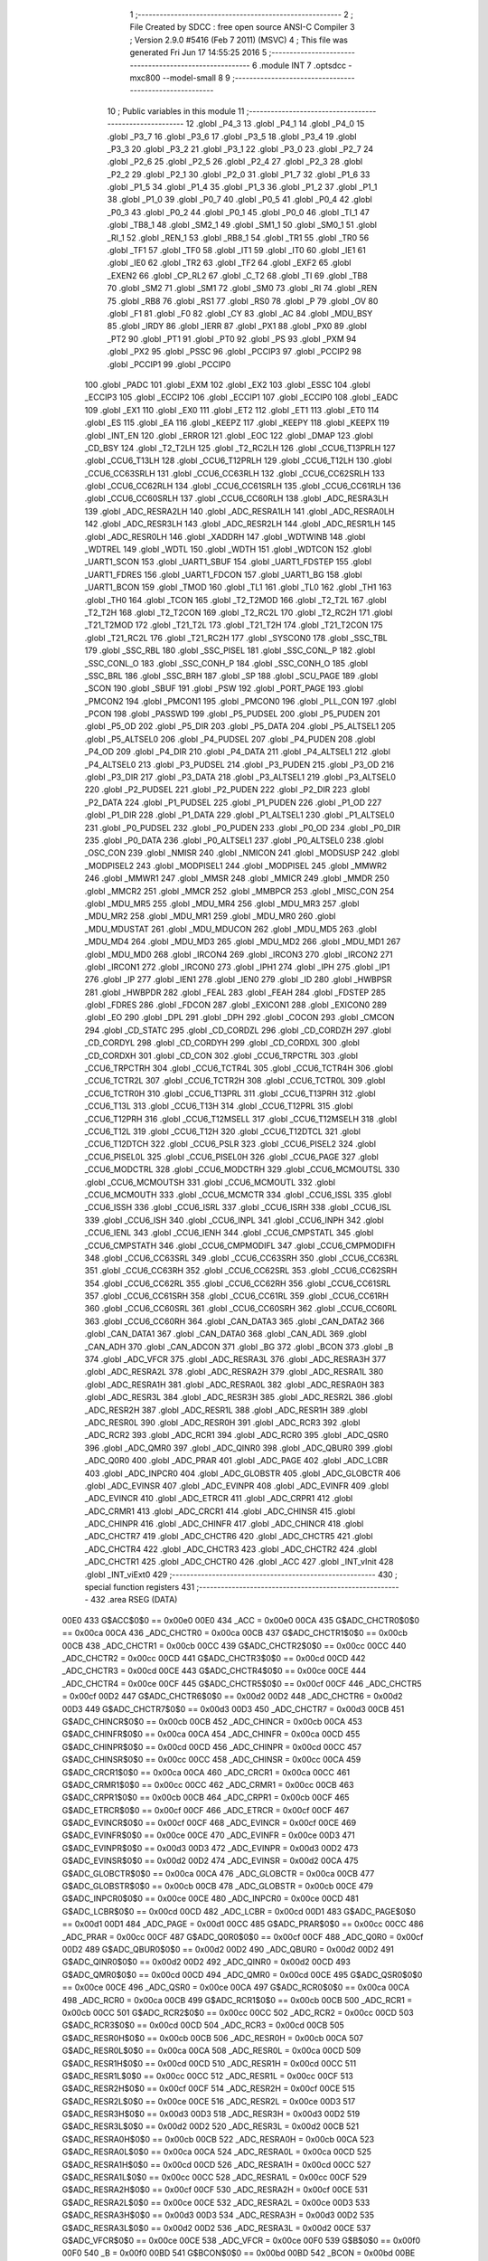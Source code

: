                               1 ;--------------------------------------------------------
                              2 ; File Created by SDCC : free open source ANSI-C Compiler
                              3 ; Version 2.9.0 #5416 (Feb  7 2011) (MSVC)
                              4 ; This file was generated Fri Jun 17 14:55:25 2016
                              5 ;--------------------------------------------------------
                              6 	.module INT
                              7 	.optsdcc -mxc800 --model-small
                              8 	
                              9 ;--------------------------------------------------------
                             10 ; Public variables in this module
                             11 ;--------------------------------------------------------
                             12 	.globl _P4_3
                             13 	.globl _P4_1
                             14 	.globl _P4_0
                             15 	.globl _P3_7
                             16 	.globl _P3_6
                             17 	.globl _P3_5
                             18 	.globl _P3_4
                             19 	.globl _P3_3
                             20 	.globl _P3_2
                             21 	.globl _P3_1
                             22 	.globl _P3_0
                             23 	.globl _P2_7
                             24 	.globl _P2_6
                             25 	.globl _P2_5
                             26 	.globl _P2_4
                             27 	.globl _P2_3
                             28 	.globl _P2_2
                             29 	.globl _P2_1
                             30 	.globl _P2_0
                             31 	.globl _P1_7
                             32 	.globl _P1_6
                             33 	.globl _P1_5
                             34 	.globl _P1_4
                             35 	.globl _P1_3
                             36 	.globl _P1_2
                             37 	.globl _P1_1
                             38 	.globl _P1_0
                             39 	.globl _P0_7
                             40 	.globl _P0_5
                             41 	.globl _P0_4
                             42 	.globl _P0_3
                             43 	.globl _P0_2
                             44 	.globl _P0_1
                             45 	.globl _P0_0
                             46 	.globl _TI_1
                             47 	.globl _TB8_1
                             48 	.globl _SM2_1
                             49 	.globl _SM1_1
                             50 	.globl _SM0_1
                             51 	.globl _RI_1
                             52 	.globl _REN_1
                             53 	.globl _RB8_1
                             54 	.globl _TR1
                             55 	.globl _TR0
                             56 	.globl _TF1
                             57 	.globl _TF0
                             58 	.globl _IT1
                             59 	.globl _IT0
                             60 	.globl _IE1
                             61 	.globl _IE0
                             62 	.globl _TR2
                             63 	.globl _TF2
                             64 	.globl _EXF2
                             65 	.globl _EXEN2
                             66 	.globl _CP_RL2
                             67 	.globl _C_T2
                             68 	.globl _TI
                             69 	.globl _TB8
                             70 	.globl _SM2
                             71 	.globl _SM1
                             72 	.globl _SM0
                             73 	.globl _RI
                             74 	.globl _REN
                             75 	.globl _RB8
                             76 	.globl _RS1
                             77 	.globl _RS0
                             78 	.globl _P
                             79 	.globl _OV
                             80 	.globl _F1
                             81 	.globl _F0
                             82 	.globl _CY
                             83 	.globl _AC
                             84 	.globl _MDU_BSY
                             85 	.globl _IRDY
                             86 	.globl _IERR
                             87 	.globl _PX1
                             88 	.globl _PX0
                             89 	.globl _PT2
                             90 	.globl _PT1
                             91 	.globl _PT0
                             92 	.globl _PS
                             93 	.globl _PXM
                             94 	.globl _PX2
                             95 	.globl _PSSC
                             96 	.globl _PCCIP3
                             97 	.globl _PCCIP2
                             98 	.globl _PCCIP1
                             99 	.globl _PCCIP0
                            100 	.globl _PADC
                            101 	.globl _EXM
                            102 	.globl _EX2
                            103 	.globl _ESSC
                            104 	.globl _ECCIP3
                            105 	.globl _ECCIP2
                            106 	.globl _ECCIP1
                            107 	.globl _ECCIP0
                            108 	.globl _EADC
                            109 	.globl _EX1
                            110 	.globl _EX0
                            111 	.globl _ET2
                            112 	.globl _ET1
                            113 	.globl _ET0
                            114 	.globl _ES
                            115 	.globl _EA
                            116 	.globl _KEEPZ
                            117 	.globl _KEEPY
                            118 	.globl _KEEPX
                            119 	.globl _INT_EN
                            120 	.globl _ERROR
                            121 	.globl _EOC
                            122 	.globl _DMAP
                            123 	.globl _CD_BSY
                            124 	.globl _T2_T2LH
                            125 	.globl _T2_RC2LH
                            126 	.globl _CCU6_T13PRLH
                            127 	.globl _CCU6_T13LH
                            128 	.globl _CCU6_T12PRLH
                            129 	.globl _CCU6_T12LH
                            130 	.globl _CCU6_CC63SRLH
                            131 	.globl _CCU6_CC63RLH
                            132 	.globl _CCU6_CC62SRLH
                            133 	.globl _CCU6_CC62RLH
                            134 	.globl _CCU6_CC61SRLH
                            135 	.globl _CCU6_CC61RLH
                            136 	.globl _CCU6_CC60SRLH
                            137 	.globl _CCU6_CC60RLH
                            138 	.globl _ADC_RESRA3LH
                            139 	.globl _ADC_RESRA2LH
                            140 	.globl _ADC_RESRA1LH
                            141 	.globl _ADC_RESRA0LH
                            142 	.globl _ADC_RESR3LH
                            143 	.globl _ADC_RESR2LH
                            144 	.globl _ADC_RESR1LH
                            145 	.globl _ADC_RESR0LH
                            146 	.globl _XADDRH
                            147 	.globl _WDTWINB
                            148 	.globl _WDTREL
                            149 	.globl _WDTL
                            150 	.globl _WDTH
                            151 	.globl _WDTCON
                            152 	.globl _UART1_SCON
                            153 	.globl _UART1_SBUF
                            154 	.globl _UART1_FDSTEP
                            155 	.globl _UART1_FDRES
                            156 	.globl _UART1_FDCON
                            157 	.globl _UART1_BG
                            158 	.globl _UART1_BCON
                            159 	.globl _TMOD
                            160 	.globl _TL1
                            161 	.globl _TL0
                            162 	.globl _TH1
                            163 	.globl _TH0
                            164 	.globl _TCON
                            165 	.globl _T2_T2MOD
                            166 	.globl _T2_T2L
                            167 	.globl _T2_T2H
                            168 	.globl _T2_T2CON
                            169 	.globl _T2_RC2L
                            170 	.globl _T2_RC2H
                            171 	.globl _T21_T2MOD
                            172 	.globl _T21_T2L
                            173 	.globl _T21_T2H
                            174 	.globl _T21_T2CON
                            175 	.globl _T21_RC2L
                            176 	.globl _T21_RC2H
                            177 	.globl _SYSCON0
                            178 	.globl _SSC_TBL
                            179 	.globl _SSC_RBL
                            180 	.globl _SSC_PISEL
                            181 	.globl _SSC_CONL_P
                            182 	.globl _SSC_CONL_O
                            183 	.globl _SSC_CONH_P
                            184 	.globl _SSC_CONH_O
                            185 	.globl _SSC_BRL
                            186 	.globl _SSC_BRH
                            187 	.globl _SP
                            188 	.globl _SCU_PAGE
                            189 	.globl _SCON
                            190 	.globl _SBUF
                            191 	.globl _PSW
                            192 	.globl _PORT_PAGE
                            193 	.globl _PMCON2
                            194 	.globl _PMCON1
                            195 	.globl _PMCON0
                            196 	.globl _PLL_CON
                            197 	.globl _PCON
                            198 	.globl _PASSWD
                            199 	.globl _P5_PUDSEL
                            200 	.globl _P5_PUDEN
                            201 	.globl _P5_OD
                            202 	.globl _P5_DIR
                            203 	.globl _P5_DATA
                            204 	.globl _P5_ALTSEL1
                            205 	.globl _P5_ALTSEL0
                            206 	.globl _P4_PUDSEL
                            207 	.globl _P4_PUDEN
                            208 	.globl _P4_OD
                            209 	.globl _P4_DIR
                            210 	.globl _P4_DATA
                            211 	.globl _P4_ALTSEL1
                            212 	.globl _P4_ALTSEL0
                            213 	.globl _P3_PUDSEL
                            214 	.globl _P3_PUDEN
                            215 	.globl _P3_OD
                            216 	.globl _P3_DIR
                            217 	.globl _P3_DATA
                            218 	.globl _P3_ALTSEL1
                            219 	.globl _P3_ALTSEL0
                            220 	.globl _P2_PUDSEL
                            221 	.globl _P2_PUDEN
                            222 	.globl _P2_DIR
                            223 	.globl _P2_DATA
                            224 	.globl _P1_PUDSEL
                            225 	.globl _P1_PUDEN
                            226 	.globl _P1_OD
                            227 	.globl _P1_DIR
                            228 	.globl _P1_DATA
                            229 	.globl _P1_ALTSEL1
                            230 	.globl _P1_ALTSEL0
                            231 	.globl _P0_PUDSEL
                            232 	.globl _P0_PUDEN
                            233 	.globl _P0_OD
                            234 	.globl _P0_DIR
                            235 	.globl _P0_DATA
                            236 	.globl _P0_ALTSEL1
                            237 	.globl _P0_ALTSEL0
                            238 	.globl _OSC_CON
                            239 	.globl _NMISR
                            240 	.globl _NMICON
                            241 	.globl _MODSUSP
                            242 	.globl _MODPISEL2
                            243 	.globl _MODPISEL1
                            244 	.globl _MODPISEL
                            245 	.globl _MMWR2
                            246 	.globl _MMWR1
                            247 	.globl _MMSR
                            248 	.globl _MMICR
                            249 	.globl _MMDR
                            250 	.globl _MMCR2
                            251 	.globl _MMCR
                            252 	.globl _MMBPCR
                            253 	.globl _MISC_CON
                            254 	.globl _MDU_MR5
                            255 	.globl _MDU_MR4
                            256 	.globl _MDU_MR3
                            257 	.globl _MDU_MR2
                            258 	.globl _MDU_MR1
                            259 	.globl _MDU_MR0
                            260 	.globl _MDU_MDUSTAT
                            261 	.globl _MDU_MDUCON
                            262 	.globl _MDU_MD5
                            263 	.globl _MDU_MD4
                            264 	.globl _MDU_MD3
                            265 	.globl _MDU_MD2
                            266 	.globl _MDU_MD1
                            267 	.globl _MDU_MD0
                            268 	.globl _IRCON4
                            269 	.globl _IRCON3
                            270 	.globl _IRCON2
                            271 	.globl _IRCON1
                            272 	.globl _IRCON0
                            273 	.globl _IPH1
                            274 	.globl _IPH
                            275 	.globl _IP1
                            276 	.globl _IP
                            277 	.globl _IEN1
                            278 	.globl _IEN0
                            279 	.globl _ID
                            280 	.globl _HWBPSR
                            281 	.globl _HWBPDR
                            282 	.globl _FEAL
                            283 	.globl _FEAH
                            284 	.globl _FDSTEP
                            285 	.globl _FDRES
                            286 	.globl _FDCON
                            287 	.globl _EXICON1
                            288 	.globl _EXICON0
                            289 	.globl _EO
                            290 	.globl _DPL
                            291 	.globl _DPH
                            292 	.globl _COCON
                            293 	.globl _CMCON
                            294 	.globl _CD_STATC
                            295 	.globl _CD_CORDZL
                            296 	.globl _CD_CORDZH
                            297 	.globl _CD_CORDYL
                            298 	.globl _CD_CORDYH
                            299 	.globl _CD_CORDXL
                            300 	.globl _CD_CORDXH
                            301 	.globl _CD_CON
                            302 	.globl _CCU6_TRPCTRL
                            303 	.globl _CCU6_TRPCTRH
                            304 	.globl _CCU6_TCTR4L
                            305 	.globl _CCU6_TCTR4H
                            306 	.globl _CCU6_TCTR2L
                            307 	.globl _CCU6_TCTR2H
                            308 	.globl _CCU6_TCTR0L
                            309 	.globl _CCU6_TCTR0H
                            310 	.globl _CCU6_T13PRL
                            311 	.globl _CCU6_T13PRH
                            312 	.globl _CCU6_T13L
                            313 	.globl _CCU6_T13H
                            314 	.globl _CCU6_T12PRL
                            315 	.globl _CCU6_T12PRH
                            316 	.globl _CCU6_T12MSELL
                            317 	.globl _CCU6_T12MSELH
                            318 	.globl _CCU6_T12L
                            319 	.globl _CCU6_T12H
                            320 	.globl _CCU6_T12DTCL
                            321 	.globl _CCU6_T12DTCH
                            322 	.globl _CCU6_PSLR
                            323 	.globl _CCU6_PISEL2
                            324 	.globl _CCU6_PISEL0L
                            325 	.globl _CCU6_PISEL0H
                            326 	.globl _CCU6_PAGE
                            327 	.globl _CCU6_MODCTRL
                            328 	.globl _CCU6_MODCTRH
                            329 	.globl _CCU6_MCMOUTSL
                            330 	.globl _CCU6_MCMOUTSH
                            331 	.globl _CCU6_MCMOUTL
                            332 	.globl _CCU6_MCMOUTH
                            333 	.globl _CCU6_MCMCTR
                            334 	.globl _CCU6_ISSL
                            335 	.globl _CCU6_ISSH
                            336 	.globl _CCU6_ISRL
                            337 	.globl _CCU6_ISRH
                            338 	.globl _CCU6_ISL
                            339 	.globl _CCU6_ISH
                            340 	.globl _CCU6_INPL
                            341 	.globl _CCU6_INPH
                            342 	.globl _CCU6_IENL
                            343 	.globl _CCU6_IENH
                            344 	.globl _CCU6_CMPSTATL
                            345 	.globl _CCU6_CMPSTATH
                            346 	.globl _CCU6_CMPMODIFL
                            347 	.globl _CCU6_CMPMODIFH
                            348 	.globl _CCU6_CC63SRL
                            349 	.globl _CCU6_CC63SRH
                            350 	.globl _CCU6_CC63RL
                            351 	.globl _CCU6_CC63RH
                            352 	.globl _CCU6_CC62SRL
                            353 	.globl _CCU6_CC62SRH
                            354 	.globl _CCU6_CC62RL
                            355 	.globl _CCU6_CC62RH
                            356 	.globl _CCU6_CC61SRL
                            357 	.globl _CCU6_CC61SRH
                            358 	.globl _CCU6_CC61RL
                            359 	.globl _CCU6_CC61RH
                            360 	.globl _CCU6_CC60SRL
                            361 	.globl _CCU6_CC60SRH
                            362 	.globl _CCU6_CC60RL
                            363 	.globl _CCU6_CC60RH
                            364 	.globl _CAN_DATA3
                            365 	.globl _CAN_DATA2
                            366 	.globl _CAN_DATA1
                            367 	.globl _CAN_DATA0
                            368 	.globl _CAN_ADL
                            369 	.globl _CAN_ADH
                            370 	.globl _CAN_ADCON
                            371 	.globl _BG
                            372 	.globl _BCON
                            373 	.globl _B
                            374 	.globl _ADC_VFCR
                            375 	.globl _ADC_RESRA3L
                            376 	.globl _ADC_RESRA3H
                            377 	.globl _ADC_RESRA2L
                            378 	.globl _ADC_RESRA2H
                            379 	.globl _ADC_RESRA1L
                            380 	.globl _ADC_RESRA1H
                            381 	.globl _ADC_RESRA0L
                            382 	.globl _ADC_RESRA0H
                            383 	.globl _ADC_RESR3L
                            384 	.globl _ADC_RESR3H
                            385 	.globl _ADC_RESR2L
                            386 	.globl _ADC_RESR2H
                            387 	.globl _ADC_RESR1L
                            388 	.globl _ADC_RESR1H
                            389 	.globl _ADC_RESR0L
                            390 	.globl _ADC_RESR0H
                            391 	.globl _ADC_RCR3
                            392 	.globl _ADC_RCR2
                            393 	.globl _ADC_RCR1
                            394 	.globl _ADC_RCR0
                            395 	.globl _ADC_QSR0
                            396 	.globl _ADC_QMR0
                            397 	.globl _ADC_QINR0
                            398 	.globl _ADC_QBUR0
                            399 	.globl _ADC_Q0R0
                            400 	.globl _ADC_PRAR
                            401 	.globl _ADC_PAGE
                            402 	.globl _ADC_LCBR
                            403 	.globl _ADC_INPCR0
                            404 	.globl _ADC_GLOBSTR
                            405 	.globl _ADC_GLOBCTR
                            406 	.globl _ADC_EVINSR
                            407 	.globl _ADC_EVINPR
                            408 	.globl _ADC_EVINFR
                            409 	.globl _ADC_EVINCR
                            410 	.globl _ADC_ETRCR
                            411 	.globl _ADC_CRPR1
                            412 	.globl _ADC_CRMR1
                            413 	.globl _ADC_CRCR1
                            414 	.globl _ADC_CHINSR
                            415 	.globl _ADC_CHINPR
                            416 	.globl _ADC_CHINFR
                            417 	.globl _ADC_CHINCR
                            418 	.globl _ADC_CHCTR7
                            419 	.globl _ADC_CHCTR6
                            420 	.globl _ADC_CHCTR5
                            421 	.globl _ADC_CHCTR4
                            422 	.globl _ADC_CHCTR3
                            423 	.globl _ADC_CHCTR2
                            424 	.globl _ADC_CHCTR1
                            425 	.globl _ADC_CHCTR0
                            426 	.globl _ACC
                            427 	.globl _INT_vInit
                            428 	.globl _INT_viExt0
                            429 ;--------------------------------------------------------
                            430 ; special function registers
                            431 ;--------------------------------------------------------
                            432 	.area RSEG    (DATA)
                    00E0    433 G$ACC$0$0 == 0x00e0
                    00E0    434 _ACC	=	0x00e0
                    00CA    435 G$ADC_CHCTR0$0$0 == 0x00ca
                    00CA    436 _ADC_CHCTR0	=	0x00ca
                    00CB    437 G$ADC_CHCTR1$0$0 == 0x00cb
                    00CB    438 _ADC_CHCTR1	=	0x00cb
                    00CC    439 G$ADC_CHCTR2$0$0 == 0x00cc
                    00CC    440 _ADC_CHCTR2	=	0x00cc
                    00CD    441 G$ADC_CHCTR3$0$0 == 0x00cd
                    00CD    442 _ADC_CHCTR3	=	0x00cd
                    00CE    443 G$ADC_CHCTR4$0$0 == 0x00ce
                    00CE    444 _ADC_CHCTR4	=	0x00ce
                    00CF    445 G$ADC_CHCTR5$0$0 == 0x00cf
                    00CF    446 _ADC_CHCTR5	=	0x00cf
                    00D2    447 G$ADC_CHCTR6$0$0 == 0x00d2
                    00D2    448 _ADC_CHCTR6	=	0x00d2
                    00D3    449 G$ADC_CHCTR7$0$0 == 0x00d3
                    00D3    450 _ADC_CHCTR7	=	0x00d3
                    00CB    451 G$ADC_CHINCR$0$0 == 0x00cb
                    00CB    452 _ADC_CHINCR	=	0x00cb
                    00CA    453 G$ADC_CHINFR$0$0 == 0x00ca
                    00CA    454 _ADC_CHINFR	=	0x00ca
                    00CD    455 G$ADC_CHINPR$0$0 == 0x00cd
                    00CD    456 _ADC_CHINPR	=	0x00cd
                    00CC    457 G$ADC_CHINSR$0$0 == 0x00cc
                    00CC    458 _ADC_CHINSR	=	0x00cc
                    00CA    459 G$ADC_CRCR1$0$0 == 0x00ca
                    00CA    460 _ADC_CRCR1	=	0x00ca
                    00CC    461 G$ADC_CRMR1$0$0 == 0x00cc
                    00CC    462 _ADC_CRMR1	=	0x00cc
                    00CB    463 G$ADC_CRPR1$0$0 == 0x00cb
                    00CB    464 _ADC_CRPR1	=	0x00cb
                    00CF    465 G$ADC_ETRCR$0$0 == 0x00cf
                    00CF    466 _ADC_ETRCR	=	0x00cf
                    00CF    467 G$ADC_EVINCR$0$0 == 0x00cf
                    00CF    468 _ADC_EVINCR	=	0x00cf
                    00CE    469 G$ADC_EVINFR$0$0 == 0x00ce
                    00CE    470 _ADC_EVINFR	=	0x00ce
                    00D3    471 G$ADC_EVINPR$0$0 == 0x00d3
                    00D3    472 _ADC_EVINPR	=	0x00d3
                    00D2    473 G$ADC_EVINSR$0$0 == 0x00d2
                    00D2    474 _ADC_EVINSR	=	0x00d2
                    00CA    475 G$ADC_GLOBCTR$0$0 == 0x00ca
                    00CA    476 _ADC_GLOBCTR	=	0x00ca
                    00CB    477 G$ADC_GLOBSTR$0$0 == 0x00cb
                    00CB    478 _ADC_GLOBSTR	=	0x00cb
                    00CE    479 G$ADC_INPCR0$0$0 == 0x00ce
                    00CE    480 _ADC_INPCR0	=	0x00ce
                    00CD    481 G$ADC_LCBR$0$0 == 0x00cd
                    00CD    482 _ADC_LCBR	=	0x00cd
                    00D1    483 G$ADC_PAGE$0$0 == 0x00d1
                    00D1    484 _ADC_PAGE	=	0x00d1
                    00CC    485 G$ADC_PRAR$0$0 == 0x00cc
                    00CC    486 _ADC_PRAR	=	0x00cc
                    00CF    487 G$ADC_Q0R0$0$0 == 0x00cf
                    00CF    488 _ADC_Q0R0	=	0x00cf
                    00D2    489 G$ADC_QBUR0$0$0 == 0x00d2
                    00D2    490 _ADC_QBUR0	=	0x00d2
                    00D2    491 G$ADC_QINR0$0$0 == 0x00d2
                    00D2    492 _ADC_QINR0	=	0x00d2
                    00CD    493 G$ADC_QMR0$0$0 == 0x00cd
                    00CD    494 _ADC_QMR0	=	0x00cd
                    00CE    495 G$ADC_QSR0$0$0 == 0x00ce
                    00CE    496 _ADC_QSR0	=	0x00ce
                    00CA    497 G$ADC_RCR0$0$0 == 0x00ca
                    00CA    498 _ADC_RCR0	=	0x00ca
                    00CB    499 G$ADC_RCR1$0$0 == 0x00cb
                    00CB    500 _ADC_RCR1	=	0x00cb
                    00CC    501 G$ADC_RCR2$0$0 == 0x00cc
                    00CC    502 _ADC_RCR2	=	0x00cc
                    00CD    503 G$ADC_RCR3$0$0 == 0x00cd
                    00CD    504 _ADC_RCR3	=	0x00cd
                    00CB    505 G$ADC_RESR0H$0$0 == 0x00cb
                    00CB    506 _ADC_RESR0H	=	0x00cb
                    00CA    507 G$ADC_RESR0L$0$0 == 0x00ca
                    00CA    508 _ADC_RESR0L	=	0x00ca
                    00CD    509 G$ADC_RESR1H$0$0 == 0x00cd
                    00CD    510 _ADC_RESR1H	=	0x00cd
                    00CC    511 G$ADC_RESR1L$0$0 == 0x00cc
                    00CC    512 _ADC_RESR1L	=	0x00cc
                    00CF    513 G$ADC_RESR2H$0$0 == 0x00cf
                    00CF    514 _ADC_RESR2H	=	0x00cf
                    00CE    515 G$ADC_RESR2L$0$0 == 0x00ce
                    00CE    516 _ADC_RESR2L	=	0x00ce
                    00D3    517 G$ADC_RESR3H$0$0 == 0x00d3
                    00D3    518 _ADC_RESR3H	=	0x00d3
                    00D2    519 G$ADC_RESR3L$0$0 == 0x00d2
                    00D2    520 _ADC_RESR3L	=	0x00d2
                    00CB    521 G$ADC_RESRA0H$0$0 == 0x00cb
                    00CB    522 _ADC_RESRA0H	=	0x00cb
                    00CA    523 G$ADC_RESRA0L$0$0 == 0x00ca
                    00CA    524 _ADC_RESRA0L	=	0x00ca
                    00CD    525 G$ADC_RESRA1H$0$0 == 0x00cd
                    00CD    526 _ADC_RESRA1H	=	0x00cd
                    00CC    527 G$ADC_RESRA1L$0$0 == 0x00cc
                    00CC    528 _ADC_RESRA1L	=	0x00cc
                    00CF    529 G$ADC_RESRA2H$0$0 == 0x00cf
                    00CF    530 _ADC_RESRA2H	=	0x00cf
                    00CE    531 G$ADC_RESRA2L$0$0 == 0x00ce
                    00CE    532 _ADC_RESRA2L	=	0x00ce
                    00D3    533 G$ADC_RESRA3H$0$0 == 0x00d3
                    00D3    534 _ADC_RESRA3H	=	0x00d3
                    00D2    535 G$ADC_RESRA3L$0$0 == 0x00d2
                    00D2    536 _ADC_RESRA3L	=	0x00d2
                    00CE    537 G$ADC_VFCR$0$0 == 0x00ce
                    00CE    538 _ADC_VFCR	=	0x00ce
                    00F0    539 G$B$0$0 == 0x00f0
                    00F0    540 _B	=	0x00f0
                    00BD    541 G$BCON$0$0 == 0x00bd
                    00BD    542 _BCON	=	0x00bd
                    00BE    543 G$BG$0$0 == 0x00be
                    00BE    544 _BG	=	0x00be
                    00D8    545 G$CAN_ADCON$0$0 == 0x00d8
                    00D8    546 _CAN_ADCON	=	0x00d8
                    00DA    547 G$CAN_ADH$0$0 == 0x00da
                    00DA    548 _CAN_ADH	=	0x00da
                    00D9    549 G$CAN_ADL$0$0 == 0x00d9
                    00D9    550 _CAN_ADL	=	0x00d9
                    00DB    551 G$CAN_DATA0$0$0 == 0x00db
                    00DB    552 _CAN_DATA0	=	0x00db
                    00DC    553 G$CAN_DATA1$0$0 == 0x00dc
                    00DC    554 _CAN_DATA1	=	0x00dc
                    00DD    555 G$CAN_DATA2$0$0 == 0x00dd
                    00DD    556 _CAN_DATA2	=	0x00dd
                    00DE    557 G$CAN_DATA3$0$0 == 0x00de
                    00DE    558 _CAN_DATA3	=	0x00de
                    00FB    559 G$CCU6_CC60RH$0$0 == 0x00fb
                    00FB    560 _CCU6_CC60RH	=	0x00fb
                    00FA    561 G$CCU6_CC60RL$0$0 == 0x00fa
                    00FA    562 _CCU6_CC60RL	=	0x00fa
                    00FB    563 G$CCU6_CC60SRH$0$0 == 0x00fb
                    00FB    564 _CCU6_CC60SRH	=	0x00fb
                    00FA    565 G$CCU6_CC60SRL$0$0 == 0x00fa
                    00FA    566 _CCU6_CC60SRL	=	0x00fa
                    00FD    567 G$CCU6_CC61RH$0$0 == 0x00fd
                    00FD    568 _CCU6_CC61RH	=	0x00fd
                    00FC    569 G$CCU6_CC61RL$0$0 == 0x00fc
                    00FC    570 _CCU6_CC61RL	=	0x00fc
                    00FD    571 G$CCU6_CC61SRH$0$0 == 0x00fd
                    00FD    572 _CCU6_CC61SRH	=	0x00fd
                    00FC    573 G$CCU6_CC61SRL$0$0 == 0x00fc
                    00FC    574 _CCU6_CC61SRL	=	0x00fc
                    00FF    575 G$CCU6_CC62RH$0$0 == 0x00ff
                    00FF    576 _CCU6_CC62RH	=	0x00ff
                    00FE    577 G$CCU6_CC62RL$0$0 == 0x00fe
                    00FE    578 _CCU6_CC62RL	=	0x00fe
                    00FF    579 G$CCU6_CC62SRH$0$0 == 0x00ff
                    00FF    580 _CCU6_CC62SRH	=	0x00ff
                    00FE    581 G$CCU6_CC62SRL$0$0 == 0x00fe
                    00FE    582 _CCU6_CC62SRL	=	0x00fe
                    009B    583 G$CCU6_CC63RH$0$0 == 0x009b
                    009B    584 _CCU6_CC63RH	=	0x009b
                    009A    585 G$CCU6_CC63RL$0$0 == 0x009a
                    009A    586 _CCU6_CC63RL	=	0x009a
                    009B    587 G$CCU6_CC63SRH$0$0 == 0x009b
                    009B    588 _CCU6_CC63SRH	=	0x009b
                    009A    589 G$CCU6_CC63SRL$0$0 == 0x009a
                    009A    590 _CCU6_CC63SRL	=	0x009a
                    00A7    591 G$CCU6_CMPMODIFH$0$0 == 0x00a7
                    00A7    592 _CCU6_CMPMODIFH	=	0x00a7
                    00A6    593 G$CCU6_CMPMODIFL$0$0 == 0x00a6
                    00A6    594 _CCU6_CMPMODIFL	=	0x00a6
                    00FF    595 G$CCU6_CMPSTATH$0$0 == 0x00ff
                    00FF    596 _CCU6_CMPSTATH	=	0x00ff
                    00FE    597 G$CCU6_CMPSTATL$0$0 == 0x00fe
                    00FE    598 _CCU6_CMPSTATL	=	0x00fe
                    009D    599 G$CCU6_IENH$0$0 == 0x009d
                    009D    600 _CCU6_IENH	=	0x009d
                    009C    601 G$CCU6_IENL$0$0 == 0x009c
                    009C    602 _CCU6_IENL	=	0x009c
                    009F    603 G$CCU6_INPH$0$0 == 0x009f
                    009F    604 _CCU6_INPH	=	0x009f
                    009E    605 G$CCU6_INPL$0$0 == 0x009e
                    009E    606 _CCU6_INPL	=	0x009e
                    009D    607 G$CCU6_ISH$0$0 == 0x009d
                    009D    608 _CCU6_ISH	=	0x009d
                    009C    609 G$CCU6_ISL$0$0 == 0x009c
                    009C    610 _CCU6_ISL	=	0x009c
                    00A5    611 G$CCU6_ISRH$0$0 == 0x00a5
                    00A5    612 _CCU6_ISRH	=	0x00a5
                    00A4    613 G$CCU6_ISRL$0$0 == 0x00a4
                    00A4    614 _CCU6_ISRL	=	0x00a4
                    00A5    615 G$CCU6_ISSH$0$0 == 0x00a5
                    00A5    616 _CCU6_ISSH	=	0x00a5
                    00A4    617 G$CCU6_ISSL$0$0 == 0x00a4
                    00A4    618 _CCU6_ISSL	=	0x00a4
                    00A7    619 G$CCU6_MCMCTR$0$0 == 0x00a7
                    00A7    620 _CCU6_MCMCTR	=	0x00a7
                    009B    621 G$CCU6_MCMOUTH$0$0 == 0x009b
                    009B    622 _CCU6_MCMOUTH	=	0x009b
                    009A    623 G$CCU6_MCMOUTL$0$0 == 0x009a
                    009A    624 _CCU6_MCMOUTL	=	0x009a
                    009F    625 G$CCU6_MCMOUTSH$0$0 == 0x009f
                    009F    626 _CCU6_MCMOUTSH	=	0x009f
                    009E    627 G$CCU6_MCMOUTSL$0$0 == 0x009e
                    009E    628 _CCU6_MCMOUTSL	=	0x009e
                    00FD    629 G$CCU6_MODCTRH$0$0 == 0x00fd
                    00FD    630 _CCU6_MODCTRH	=	0x00fd
                    00FC    631 G$CCU6_MODCTRL$0$0 == 0x00fc
                    00FC    632 _CCU6_MODCTRL	=	0x00fc
                    00A3    633 G$CCU6_PAGE$0$0 == 0x00a3
                    00A3    634 _CCU6_PAGE	=	0x00a3
                    009F    635 G$CCU6_PISEL0H$0$0 == 0x009f
                    009F    636 _CCU6_PISEL0H	=	0x009f
                    009E    637 G$CCU6_PISEL0L$0$0 == 0x009e
                    009E    638 _CCU6_PISEL0L	=	0x009e
                    00A4    639 G$CCU6_PISEL2$0$0 == 0x00a4
                    00A4    640 _CCU6_PISEL2	=	0x00a4
                    00A6    641 G$CCU6_PSLR$0$0 == 0x00a6
                    00A6    642 _CCU6_PSLR	=	0x00a6
                    00A5    643 G$CCU6_T12DTCH$0$0 == 0x00a5
                    00A5    644 _CCU6_T12DTCH	=	0x00a5
                    00A4    645 G$CCU6_T12DTCL$0$0 == 0x00a4
                    00A4    646 _CCU6_T12DTCL	=	0x00a4
                    00FB    647 G$CCU6_T12H$0$0 == 0x00fb
                    00FB    648 _CCU6_T12H	=	0x00fb
                    00FA    649 G$CCU6_T12L$0$0 == 0x00fa
                    00FA    650 _CCU6_T12L	=	0x00fa
                    009B    651 G$CCU6_T12MSELH$0$0 == 0x009b
                    009B    652 _CCU6_T12MSELH	=	0x009b
                    009A    653 G$CCU6_T12MSELL$0$0 == 0x009a
                    009A    654 _CCU6_T12MSELL	=	0x009a
                    009D    655 G$CCU6_T12PRH$0$0 == 0x009d
                    009D    656 _CCU6_T12PRH	=	0x009d
                    009C    657 G$CCU6_T12PRL$0$0 == 0x009c
                    009C    658 _CCU6_T12PRL	=	0x009c
                    00FD    659 G$CCU6_T13H$0$0 == 0x00fd
                    00FD    660 _CCU6_T13H	=	0x00fd
                    00FC    661 G$CCU6_T13L$0$0 == 0x00fc
                    00FC    662 _CCU6_T13L	=	0x00fc
                    009F    663 G$CCU6_T13PRH$0$0 == 0x009f
                    009F    664 _CCU6_T13PRH	=	0x009f
                    009E    665 G$CCU6_T13PRL$0$0 == 0x009e
                    009E    666 _CCU6_T13PRL	=	0x009e
                    00A7    667 G$CCU6_TCTR0H$0$0 == 0x00a7
                    00A7    668 _CCU6_TCTR0H	=	0x00a7
                    00A6    669 G$CCU6_TCTR0L$0$0 == 0x00a6
                    00A6    670 _CCU6_TCTR0L	=	0x00a6
                    00FB    671 G$CCU6_TCTR2H$0$0 == 0x00fb
                    00FB    672 _CCU6_TCTR2H	=	0x00fb
                    00FA    673 G$CCU6_TCTR2L$0$0 == 0x00fa
                    00FA    674 _CCU6_TCTR2L	=	0x00fa
                    009D    675 G$CCU6_TCTR4H$0$0 == 0x009d
                    009D    676 _CCU6_TCTR4H	=	0x009d
                    009C    677 G$CCU6_TCTR4L$0$0 == 0x009c
                    009C    678 _CCU6_TCTR4L	=	0x009c
                    00FF    679 G$CCU6_TRPCTRH$0$0 == 0x00ff
                    00FF    680 _CCU6_TRPCTRH	=	0x00ff
                    00FE    681 G$CCU6_TRPCTRL$0$0 == 0x00fe
                    00FE    682 _CCU6_TRPCTRL	=	0x00fe
                    00A1    683 G$CD_CON$0$0 == 0x00a1
                    00A1    684 _CD_CON	=	0x00a1
                    009B    685 G$CD_CORDXH$0$0 == 0x009b
                    009B    686 _CD_CORDXH	=	0x009b
                    009A    687 G$CD_CORDXL$0$0 == 0x009a
                    009A    688 _CD_CORDXL	=	0x009a
                    009D    689 G$CD_CORDYH$0$0 == 0x009d
                    009D    690 _CD_CORDYH	=	0x009d
                    009C    691 G$CD_CORDYL$0$0 == 0x009c
                    009C    692 _CD_CORDYL	=	0x009c
                    009F    693 G$CD_CORDZH$0$0 == 0x009f
                    009F    694 _CD_CORDZH	=	0x009f
                    009E    695 G$CD_CORDZL$0$0 == 0x009e
                    009E    696 _CD_CORDZL	=	0x009e
                    00A0    697 G$CD_STATC$0$0 == 0x00a0
                    00A0    698 _CD_STATC	=	0x00a0
                    00BA    699 G$CMCON$0$0 == 0x00ba
                    00BA    700 _CMCON	=	0x00ba
                    00BE    701 G$COCON$0$0 == 0x00be
                    00BE    702 _COCON	=	0x00be
                    0083    703 G$DPH$0$0 == 0x0083
                    0083    704 _DPH	=	0x0083
                    0082    705 G$DPL$0$0 == 0x0082
                    0082    706 _DPL	=	0x0082
                    00A2    707 G$EO$0$0 == 0x00a2
                    00A2    708 _EO	=	0x00a2
                    00B7    709 G$EXICON0$0$0 == 0x00b7
                    00B7    710 _EXICON0	=	0x00b7
                    00BA    711 G$EXICON1$0$0 == 0x00ba
                    00BA    712 _EXICON1	=	0x00ba
                    00E9    713 G$FDCON$0$0 == 0x00e9
                    00E9    714 _FDCON	=	0x00e9
                    00EB    715 G$FDRES$0$0 == 0x00eb
                    00EB    716 _FDRES	=	0x00eb
                    00EA    717 G$FDSTEP$0$0 == 0x00ea
                    00EA    718 _FDSTEP	=	0x00ea
                    00BD    719 G$FEAH$0$0 == 0x00bd
                    00BD    720 _FEAH	=	0x00bd
                    00BC    721 G$FEAL$0$0 == 0x00bc
                    00BC    722 _FEAL	=	0x00bc
                    00F7    723 G$HWBPDR$0$0 == 0x00f7
                    00F7    724 _HWBPDR	=	0x00f7
                    00F6    725 G$HWBPSR$0$0 == 0x00f6
                    00F6    726 _HWBPSR	=	0x00f6
                    00B3    727 G$ID$0$0 == 0x00b3
                    00B3    728 _ID	=	0x00b3
                    00A8    729 G$IEN0$0$0 == 0x00a8
                    00A8    730 _IEN0	=	0x00a8
                    00E8    731 G$IEN1$0$0 == 0x00e8
                    00E8    732 _IEN1	=	0x00e8
                    00B8    733 G$IP$0$0 == 0x00b8
                    00B8    734 _IP	=	0x00b8
                    00F8    735 G$IP1$0$0 == 0x00f8
                    00F8    736 _IP1	=	0x00f8
                    00B9    737 G$IPH$0$0 == 0x00b9
                    00B9    738 _IPH	=	0x00b9
                    00F9    739 G$IPH1$0$0 == 0x00f9
                    00F9    740 _IPH1	=	0x00f9
                    00B4    741 G$IRCON0$0$0 == 0x00b4
                    00B4    742 _IRCON0	=	0x00b4
                    00B5    743 G$IRCON1$0$0 == 0x00b5
                    00B5    744 _IRCON1	=	0x00b5
                    00B6    745 G$IRCON2$0$0 == 0x00b6
                    00B6    746 _IRCON2	=	0x00b6
                    00B4    747 G$IRCON3$0$0 == 0x00b4
                    00B4    748 _IRCON3	=	0x00b4
                    00B5    749 G$IRCON4$0$0 == 0x00b5
                    00B5    750 _IRCON4	=	0x00b5
                    00B2    751 G$MDU_MD0$0$0 == 0x00b2
                    00B2    752 _MDU_MD0	=	0x00b2
                    00B3    753 G$MDU_MD1$0$0 == 0x00b3
                    00B3    754 _MDU_MD1	=	0x00b3
                    00B4    755 G$MDU_MD2$0$0 == 0x00b4
                    00B4    756 _MDU_MD2	=	0x00b4
                    00B5    757 G$MDU_MD3$0$0 == 0x00b5
                    00B5    758 _MDU_MD3	=	0x00b5
                    00B6    759 G$MDU_MD4$0$0 == 0x00b6
                    00B6    760 _MDU_MD4	=	0x00b6
                    00B7    761 G$MDU_MD5$0$0 == 0x00b7
                    00B7    762 _MDU_MD5	=	0x00b7
                    00B1    763 G$MDU_MDUCON$0$0 == 0x00b1
                    00B1    764 _MDU_MDUCON	=	0x00b1
                    00B0    765 G$MDU_MDUSTAT$0$0 == 0x00b0
                    00B0    766 _MDU_MDUSTAT	=	0x00b0
                    00B2    767 G$MDU_MR0$0$0 == 0x00b2
                    00B2    768 _MDU_MR0	=	0x00b2
                    00B3    769 G$MDU_MR1$0$0 == 0x00b3
                    00B3    770 _MDU_MR1	=	0x00b3
                    00B4    771 G$MDU_MR2$0$0 == 0x00b4
                    00B4    772 _MDU_MR2	=	0x00b4
                    00B5    773 G$MDU_MR3$0$0 == 0x00b5
                    00B5    774 _MDU_MR3	=	0x00b5
                    00B6    775 G$MDU_MR4$0$0 == 0x00b6
                    00B6    776 _MDU_MR4	=	0x00b6
                    00B7    777 G$MDU_MR5$0$0 == 0x00b7
                    00B7    778 _MDU_MR5	=	0x00b7
                    00E9    779 G$MISC_CON$0$0 == 0x00e9
                    00E9    780 _MISC_CON	=	0x00e9
                    00F3    781 G$MMBPCR$0$0 == 0x00f3
                    00F3    782 _MMBPCR	=	0x00f3
                    00F1    783 G$MMCR$0$0 == 0x00f1
                    00F1    784 _MMCR	=	0x00f1
                    00E9    785 G$MMCR2$0$0 == 0x00e9
                    00E9    786 _MMCR2	=	0x00e9
                    00F5    787 G$MMDR$0$0 == 0x00f5
                    00F5    788 _MMDR	=	0x00f5
                    00F4    789 G$MMICR$0$0 == 0x00f4
                    00F4    790 _MMICR	=	0x00f4
                    00F2    791 G$MMSR$0$0 == 0x00f2
                    00F2    792 _MMSR	=	0x00f2
                    00EB    793 G$MMWR1$0$0 == 0x00eb
                    00EB    794 _MMWR1	=	0x00eb
                    00EC    795 G$MMWR2$0$0 == 0x00ec
                    00EC    796 _MMWR2	=	0x00ec
                    00B3    797 G$MODPISEL$0$0 == 0x00b3
                    00B3    798 _MODPISEL	=	0x00b3
                    00B7    799 G$MODPISEL1$0$0 == 0x00b7
                    00B7    800 _MODPISEL1	=	0x00b7
                    00BA    801 G$MODPISEL2$0$0 == 0x00ba
                    00BA    802 _MODPISEL2	=	0x00ba
                    00BD    803 G$MODSUSP$0$0 == 0x00bd
                    00BD    804 _MODSUSP	=	0x00bd
                    00BB    805 G$NMICON$0$0 == 0x00bb
                    00BB    806 _NMICON	=	0x00bb
                    00BC    807 G$NMISR$0$0 == 0x00bc
                    00BC    808 _NMISR	=	0x00bc
                    00B6    809 G$OSC_CON$0$0 == 0x00b6
                    00B6    810 _OSC_CON	=	0x00b6
                    0080    811 G$P0_ALTSEL0$0$0 == 0x0080
                    0080    812 _P0_ALTSEL0	=	0x0080
                    0086    813 G$P0_ALTSEL1$0$0 == 0x0086
                    0086    814 _P0_ALTSEL1	=	0x0086
                    0080    815 G$P0_DATA$0$0 == 0x0080
                    0080    816 _P0_DATA	=	0x0080
                    0086    817 G$P0_DIR$0$0 == 0x0086
                    0086    818 _P0_DIR	=	0x0086
                    0080    819 G$P0_OD$0$0 == 0x0080
                    0080    820 _P0_OD	=	0x0080
                    0086    821 G$P0_PUDEN$0$0 == 0x0086
                    0086    822 _P0_PUDEN	=	0x0086
                    0080    823 G$P0_PUDSEL$0$0 == 0x0080
                    0080    824 _P0_PUDSEL	=	0x0080
                    0090    825 G$P1_ALTSEL0$0$0 == 0x0090
                    0090    826 _P1_ALTSEL0	=	0x0090
                    0091    827 G$P1_ALTSEL1$0$0 == 0x0091
                    0091    828 _P1_ALTSEL1	=	0x0091
                    0090    829 G$P1_DATA$0$0 == 0x0090
                    0090    830 _P1_DATA	=	0x0090
                    0091    831 G$P1_DIR$0$0 == 0x0091
                    0091    832 _P1_DIR	=	0x0091
                    0090    833 G$P1_OD$0$0 == 0x0090
                    0090    834 _P1_OD	=	0x0090
                    0091    835 G$P1_PUDEN$0$0 == 0x0091
                    0091    836 _P1_PUDEN	=	0x0091
                    0090    837 G$P1_PUDSEL$0$0 == 0x0090
                    0090    838 _P1_PUDSEL	=	0x0090
                    00A0    839 G$P2_DATA$0$0 == 0x00a0
                    00A0    840 _P2_DATA	=	0x00a0
                    00A1    841 G$P2_DIR$0$0 == 0x00a1
                    00A1    842 _P2_DIR	=	0x00a1
                    00A1    843 G$P2_PUDEN$0$0 == 0x00a1
                    00A1    844 _P2_PUDEN	=	0x00a1
                    00A0    845 G$P2_PUDSEL$0$0 == 0x00a0
                    00A0    846 _P2_PUDSEL	=	0x00a0
                    00B0    847 G$P3_ALTSEL0$0$0 == 0x00b0
                    00B0    848 _P3_ALTSEL0	=	0x00b0
                    00B1    849 G$P3_ALTSEL1$0$0 == 0x00b1
                    00B1    850 _P3_ALTSEL1	=	0x00b1
                    00B0    851 G$P3_DATA$0$0 == 0x00b0
                    00B0    852 _P3_DATA	=	0x00b0
                    00B1    853 G$P3_DIR$0$0 == 0x00b1
                    00B1    854 _P3_DIR	=	0x00b1
                    00B0    855 G$P3_OD$0$0 == 0x00b0
                    00B0    856 _P3_OD	=	0x00b0
                    00B1    857 G$P3_PUDEN$0$0 == 0x00b1
                    00B1    858 _P3_PUDEN	=	0x00b1
                    00B0    859 G$P3_PUDSEL$0$0 == 0x00b0
                    00B0    860 _P3_PUDSEL	=	0x00b0
                    00C8    861 G$P4_ALTSEL0$0$0 == 0x00c8
                    00C8    862 _P4_ALTSEL0	=	0x00c8
                    00C9    863 G$P4_ALTSEL1$0$0 == 0x00c9
                    00C9    864 _P4_ALTSEL1	=	0x00c9
                    00C8    865 G$P4_DATA$0$0 == 0x00c8
                    00C8    866 _P4_DATA	=	0x00c8
                    00C9    867 G$P4_DIR$0$0 == 0x00c9
                    00C9    868 _P4_DIR	=	0x00c9
                    00C8    869 G$P4_OD$0$0 == 0x00c8
                    00C8    870 _P4_OD	=	0x00c8
                    00C9    871 G$P4_PUDEN$0$0 == 0x00c9
                    00C9    872 _P4_PUDEN	=	0x00c9
                    00C8    873 G$P4_PUDSEL$0$0 == 0x00c8
                    00C8    874 _P4_PUDSEL	=	0x00c8
                    0092    875 G$P5_ALTSEL0$0$0 == 0x0092
                    0092    876 _P5_ALTSEL0	=	0x0092
                    0093    877 G$P5_ALTSEL1$0$0 == 0x0093
                    0093    878 _P5_ALTSEL1	=	0x0093
                    0092    879 G$P5_DATA$0$0 == 0x0092
                    0092    880 _P5_DATA	=	0x0092
                    0093    881 G$P5_DIR$0$0 == 0x0093
                    0093    882 _P5_DIR	=	0x0093
                    0092    883 G$P5_OD$0$0 == 0x0092
                    0092    884 _P5_OD	=	0x0092
                    0093    885 G$P5_PUDEN$0$0 == 0x0093
                    0093    886 _P5_PUDEN	=	0x0093
                    0092    887 G$P5_PUDSEL$0$0 == 0x0092
                    0092    888 _P5_PUDSEL	=	0x0092
                    00BB    889 G$PASSWD$0$0 == 0x00bb
                    00BB    890 _PASSWD	=	0x00bb
                    0087    891 G$PCON$0$0 == 0x0087
                    0087    892 _PCON	=	0x0087
                    00B7    893 G$PLL_CON$0$0 == 0x00b7
                    00B7    894 _PLL_CON	=	0x00b7
                    00B4    895 G$PMCON0$0$0 == 0x00b4
                    00B4    896 _PMCON0	=	0x00b4
                    00B5    897 G$PMCON1$0$0 == 0x00b5
                    00B5    898 _PMCON1	=	0x00b5
                    00BB    899 G$PMCON2$0$0 == 0x00bb
                    00BB    900 _PMCON2	=	0x00bb
                    00B2    901 G$PORT_PAGE$0$0 == 0x00b2
                    00B2    902 _PORT_PAGE	=	0x00b2
                    00D0    903 G$PSW$0$0 == 0x00d0
                    00D0    904 _PSW	=	0x00d0
                    0099    905 G$SBUF$0$0 == 0x0099
                    0099    906 _SBUF	=	0x0099
                    0098    907 G$SCON$0$0 == 0x0098
                    0098    908 _SCON	=	0x0098
                    00BF    909 G$SCU_PAGE$0$0 == 0x00bf
                    00BF    910 _SCU_PAGE	=	0x00bf
                    0081    911 G$SP$0$0 == 0x0081
                    0081    912 _SP	=	0x0081
                    00AF    913 G$SSC_BRH$0$0 == 0x00af
                    00AF    914 _SSC_BRH	=	0x00af
                    00AE    915 G$SSC_BRL$0$0 == 0x00ae
                    00AE    916 _SSC_BRL	=	0x00ae
                    00AB    917 G$SSC_CONH_O$0$0 == 0x00ab
                    00AB    918 _SSC_CONH_O	=	0x00ab
                    00AB    919 G$SSC_CONH_P$0$0 == 0x00ab
                    00AB    920 _SSC_CONH_P	=	0x00ab
                    00AA    921 G$SSC_CONL_O$0$0 == 0x00aa
                    00AA    922 _SSC_CONL_O	=	0x00aa
                    00AA    923 G$SSC_CONL_P$0$0 == 0x00aa
                    00AA    924 _SSC_CONL_P	=	0x00aa
                    00A9    925 G$SSC_PISEL$0$0 == 0x00a9
                    00A9    926 _SSC_PISEL	=	0x00a9
                    00AD    927 G$SSC_RBL$0$0 == 0x00ad
                    00AD    928 _SSC_RBL	=	0x00ad
                    00AC    929 G$SSC_TBL$0$0 == 0x00ac
                    00AC    930 _SSC_TBL	=	0x00ac
                    008F    931 G$SYSCON0$0$0 == 0x008f
                    008F    932 _SYSCON0	=	0x008f
                    00C3    933 G$T21_RC2H$0$0 == 0x00c3
                    00C3    934 _T21_RC2H	=	0x00c3
                    00C2    935 G$T21_RC2L$0$0 == 0x00c2
                    00C2    936 _T21_RC2L	=	0x00c2
                    00C0    937 G$T21_T2CON$0$0 == 0x00c0
                    00C0    938 _T21_T2CON	=	0x00c0
                    00C5    939 G$T21_T2H$0$0 == 0x00c5
                    00C5    940 _T21_T2H	=	0x00c5
                    00C4    941 G$T21_T2L$0$0 == 0x00c4
                    00C4    942 _T21_T2L	=	0x00c4
                    00C1    943 G$T21_T2MOD$0$0 == 0x00c1
                    00C1    944 _T21_T2MOD	=	0x00c1
                    00C3    945 G$T2_RC2H$0$0 == 0x00c3
                    00C3    946 _T2_RC2H	=	0x00c3
                    00C2    947 G$T2_RC2L$0$0 == 0x00c2
                    00C2    948 _T2_RC2L	=	0x00c2
                    00C0    949 G$T2_T2CON$0$0 == 0x00c0
                    00C0    950 _T2_T2CON	=	0x00c0
                    00C5    951 G$T2_T2H$0$0 == 0x00c5
                    00C5    952 _T2_T2H	=	0x00c5
                    00C4    953 G$T2_T2L$0$0 == 0x00c4
                    00C4    954 _T2_T2L	=	0x00c4
                    00C1    955 G$T2_T2MOD$0$0 == 0x00c1
                    00C1    956 _T2_T2MOD	=	0x00c1
                    0088    957 G$TCON$0$0 == 0x0088
                    0088    958 _TCON	=	0x0088
                    008C    959 G$TH0$0$0 == 0x008c
                    008C    960 _TH0	=	0x008c
                    008D    961 G$TH1$0$0 == 0x008d
                    008D    962 _TH1	=	0x008d
                    008A    963 G$TL0$0$0 == 0x008a
                    008A    964 _TL0	=	0x008a
                    008B    965 G$TL1$0$0 == 0x008b
                    008B    966 _TL1	=	0x008b
                    0089    967 G$TMOD$0$0 == 0x0089
                    0089    968 _TMOD	=	0x0089
                    00CA    969 G$UART1_BCON$0$0 == 0x00ca
                    00CA    970 _UART1_BCON	=	0x00ca
                    00CB    971 G$UART1_BG$0$0 == 0x00cb
                    00CB    972 _UART1_BG	=	0x00cb
                    00CC    973 G$UART1_FDCON$0$0 == 0x00cc
                    00CC    974 _UART1_FDCON	=	0x00cc
                    00CE    975 G$UART1_FDRES$0$0 == 0x00ce
                    00CE    976 _UART1_FDRES	=	0x00ce
                    00CD    977 G$UART1_FDSTEP$0$0 == 0x00cd
                    00CD    978 _UART1_FDSTEP	=	0x00cd
                    00C9    979 G$UART1_SBUF$0$0 == 0x00c9
                    00C9    980 _UART1_SBUF	=	0x00c9
                    00C8    981 G$UART1_SCON$0$0 == 0x00c8
                    00C8    982 _UART1_SCON	=	0x00c8
                    00BB    983 G$WDTCON$0$0 == 0x00bb
                    00BB    984 _WDTCON	=	0x00bb
                    00BF    985 G$WDTH$0$0 == 0x00bf
                    00BF    986 _WDTH	=	0x00bf
                    00BE    987 G$WDTL$0$0 == 0x00be
                    00BE    988 _WDTL	=	0x00be
                    00BC    989 G$WDTREL$0$0 == 0x00bc
                    00BC    990 _WDTREL	=	0x00bc
                    00BD    991 G$WDTWINB$0$0 == 0x00bd
                    00BD    992 _WDTWINB	=	0x00bd
                    00B3    993 G$XADDRH$0$0 == 0x00b3
                    00B3    994 _XADDRH	=	0x00b3
                    CBCA    995 G$ADC_RESR0LH$0$0 == 0xcbca
                    CBCA    996 _ADC_RESR0LH	=	0xcbca
                    CDCC    997 G$ADC_RESR1LH$0$0 == 0xcdcc
                    CDCC    998 _ADC_RESR1LH	=	0xcdcc
                    CFCE    999 G$ADC_RESR2LH$0$0 == 0xcfce
                    CFCE   1000 _ADC_RESR2LH	=	0xcfce
                    D3D2   1001 G$ADC_RESR3LH$0$0 == 0xd3d2
                    D3D2   1002 _ADC_RESR3LH	=	0xd3d2
                    CBCA   1003 G$ADC_RESRA0LH$0$0 == 0xcbca
                    CBCA   1004 _ADC_RESRA0LH	=	0xcbca
                    CDCC   1005 G$ADC_RESRA1LH$0$0 == 0xcdcc
                    CDCC   1006 _ADC_RESRA1LH	=	0xcdcc
                    CFCE   1007 G$ADC_RESRA2LH$0$0 == 0xcfce
                    CFCE   1008 _ADC_RESRA2LH	=	0xcfce
                    D3D2   1009 G$ADC_RESRA3LH$0$0 == 0xd3d2
                    D3D2   1010 _ADC_RESRA3LH	=	0xd3d2
                    FBFA   1011 G$CCU6_CC60RLH$0$0 == 0xfbfa
                    FBFA   1012 _CCU6_CC60RLH	=	0xfbfa
                    FBFA   1013 G$CCU6_CC60SRLH$0$0 == 0xfbfa
                    FBFA   1014 _CCU6_CC60SRLH	=	0xfbfa
                    FDFC   1015 G$CCU6_CC61RLH$0$0 == 0xfdfc
                    FDFC   1016 _CCU6_CC61RLH	=	0xfdfc
                    FDFC   1017 G$CCU6_CC61SRLH$0$0 == 0xfdfc
                    FDFC   1018 _CCU6_CC61SRLH	=	0xfdfc
                    FFFE   1019 G$CCU6_CC62RLH$0$0 == 0xfffe
                    FFFE   1020 _CCU6_CC62RLH	=	0xfffe
                    FFFE   1021 G$CCU6_CC62SRLH$0$0 == 0xfffe
                    FFFE   1022 _CCU6_CC62SRLH	=	0xfffe
                    9B9A   1023 G$CCU6_CC63RLH$0$0 == 0x9b9a
                    9B9A   1024 _CCU6_CC63RLH	=	0x9b9a
                    9B9A   1025 G$CCU6_CC63SRLH$0$0 == 0x9b9a
                    9B9A   1026 _CCU6_CC63SRLH	=	0x9b9a
                    FBFA   1027 G$CCU6_T12LH$0$0 == 0xfbfa
                    FBFA   1028 _CCU6_T12LH	=	0xfbfa
                    9D9C   1029 G$CCU6_T12PRLH$0$0 == 0x9d9c
                    9D9C   1030 _CCU6_T12PRLH	=	0x9d9c
                    FDFC   1031 G$CCU6_T13LH$0$0 == 0xfdfc
                    FDFC   1032 _CCU6_T13LH	=	0xfdfc
                    9F9E   1033 G$CCU6_T13PRLH$0$0 == 0x9f9e
                    9F9E   1034 _CCU6_T13PRLH	=	0x9f9e
                    C3C2   1035 G$T2_RC2LH$0$0 == 0xc3c2
                    C3C2   1036 _T2_RC2LH	=	0xc3c2
                    C5C4   1037 G$T2_T2LH$0$0 == 0xc5c4
                    C5C4   1038 _T2_T2LH	=	0xc5c4
                           1039 ;--------------------------------------------------------
                           1040 ; special function bits
                           1041 ;--------------------------------------------------------
                           1042 	.area RSEG    (DATA)
                    00A0   1043 G$CD_BSY$0$0 == 0x00a0
                    00A0   1044 _CD_BSY	=	0x00a0
                    00A4   1045 G$DMAP$0$0 == 0x00a4
                    00A4   1046 _DMAP	=	0x00a4
                    00A2   1047 G$EOC$0$0 == 0x00a2
                    00A2   1048 _EOC	=	0x00a2
                    00A1   1049 G$ERROR$0$0 == 0x00a1
                    00A1   1050 _ERROR	=	0x00a1
                    00A3   1051 G$INT_EN$0$0 == 0x00a3
                    00A3   1052 _INT_EN	=	0x00a3
                    00A5   1053 G$KEEPX$0$0 == 0x00a5
                    00A5   1054 _KEEPX	=	0x00a5
                    00A6   1055 G$KEEPY$0$0 == 0x00a6
                    00A6   1056 _KEEPY	=	0x00a6
                    00A7   1057 G$KEEPZ$0$0 == 0x00a7
                    00A7   1058 _KEEPZ	=	0x00a7
                    00AF   1059 G$EA$0$0 == 0x00af
                    00AF   1060 _EA	=	0x00af
                    00AC   1061 G$ES$0$0 == 0x00ac
                    00AC   1062 _ES	=	0x00ac
                    00A9   1063 G$ET0$0$0 == 0x00a9
                    00A9   1064 _ET0	=	0x00a9
                    00AB   1065 G$ET1$0$0 == 0x00ab
                    00AB   1066 _ET1	=	0x00ab
                    00AD   1067 G$ET2$0$0 == 0x00ad
                    00AD   1068 _ET2	=	0x00ad
                    00A8   1069 G$EX0$0$0 == 0x00a8
                    00A8   1070 _EX0	=	0x00a8
                    00AA   1071 G$EX1$0$0 == 0x00aa
                    00AA   1072 _EX1	=	0x00aa
                    00E8   1073 G$EADC$0$0 == 0x00e8
                    00E8   1074 _EADC	=	0x00e8
                    00EC   1075 G$ECCIP0$0$0 == 0x00ec
                    00EC   1076 _ECCIP0	=	0x00ec
                    00ED   1077 G$ECCIP1$0$0 == 0x00ed
                    00ED   1078 _ECCIP1	=	0x00ed
                    00EE   1079 G$ECCIP2$0$0 == 0x00ee
                    00EE   1080 _ECCIP2	=	0x00ee
                    00EF   1081 G$ECCIP3$0$0 == 0x00ef
                    00EF   1082 _ECCIP3	=	0x00ef
                    00E9   1083 G$ESSC$0$0 == 0x00e9
                    00E9   1084 _ESSC	=	0x00e9
                    00EA   1085 G$EX2$0$0 == 0x00ea
                    00EA   1086 _EX2	=	0x00ea
                    00EB   1087 G$EXM$0$0 == 0x00eb
                    00EB   1088 _EXM	=	0x00eb
                    00F8   1089 G$PADC$0$0 == 0x00f8
                    00F8   1090 _PADC	=	0x00f8
                    00FC   1091 G$PCCIP0$0$0 == 0x00fc
                    00FC   1092 _PCCIP0	=	0x00fc
                    00FD   1093 G$PCCIP1$0$0 == 0x00fd
                    00FD   1094 _PCCIP1	=	0x00fd
                    00FE   1095 G$PCCIP2$0$0 == 0x00fe
                    00FE   1096 _PCCIP2	=	0x00fe
                    00FF   1097 G$PCCIP3$0$0 == 0x00ff
                    00FF   1098 _PCCIP3	=	0x00ff
                    00F9   1099 G$PSSC$0$0 == 0x00f9
                    00F9   1100 _PSSC	=	0x00f9
                    00FA   1101 G$PX2$0$0 == 0x00fa
                    00FA   1102 _PX2	=	0x00fa
                    00FB   1103 G$PXM$0$0 == 0x00fb
                    00FB   1104 _PXM	=	0x00fb
                    00BC   1105 G$PS$0$0 == 0x00bc
                    00BC   1106 _PS	=	0x00bc
                    00B9   1107 G$PT0$0$0 == 0x00b9
                    00B9   1108 _PT0	=	0x00b9
                    00BB   1109 G$PT1$0$0 == 0x00bb
                    00BB   1110 _PT1	=	0x00bb
                    00BD   1111 G$PT2$0$0 == 0x00bd
                    00BD   1112 _PT2	=	0x00bd
                    00B8   1113 G$PX0$0$0 == 0x00b8
                    00B8   1114 _PX0	=	0x00b8
                    00BA   1115 G$PX1$0$0 == 0x00ba
                    00BA   1116 _PX1	=	0x00ba
                    00B1   1117 G$IERR$0$0 == 0x00b1
                    00B1   1118 _IERR	=	0x00b1
                    00B0   1119 G$IRDY$0$0 == 0x00b0
                    00B0   1120 _IRDY	=	0x00b0
                    00B2   1121 G$MDU_BSY$0$0 == 0x00b2
                    00B2   1122 _MDU_BSY	=	0x00b2
                    00D6   1123 G$AC$0$0 == 0x00d6
                    00D6   1124 _AC	=	0x00d6
                    00D7   1125 G$CY$0$0 == 0x00d7
                    00D7   1126 _CY	=	0x00d7
                    00D5   1127 G$F0$0$0 == 0x00d5
                    00D5   1128 _F0	=	0x00d5
                    00D1   1129 G$F1$0$0 == 0x00d1
                    00D1   1130 _F1	=	0x00d1
                    00D2   1131 G$OV$0$0 == 0x00d2
                    00D2   1132 _OV	=	0x00d2
                    00D0   1133 G$P$0$0 == 0x00d0
                    00D0   1134 _P	=	0x00d0
                    00D3   1135 G$RS0$0$0 == 0x00d3
                    00D3   1136 _RS0	=	0x00d3
                    00D4   1137 G$RS1$0$0 == 0x00d4
                    00D4   1138 _RS1	=	0x00d4
                    009A   1139 G$RB8$0$0 == 0x009a
                    009A   1140 _RB8	=	0x009a
                    009C   1141 G$REN$0$0 == 0x009c
                    009C   1142 _REN	=	0x009c
                    0098   1143 G$RI$0$0 == 0x0098
                    0098   1144 _RI	=	0x0098
                    009F   1145 G$SM0$0$0 == 0x009f
                    009F   1146 _SM0	=	0x009f
                    009E   1147 G$SM1$0$0 == 0x009e
                    009E   1148 _SM1	=	0x009e
                    009D   1149 G$SM2$0$0 == 0x009d
                    009D   1150 _SM2	=	0x009d
                    009B   1151 G$TB8$0$0 == 0x009b
                    009B   1152 _TB8	=	0x009b
                    0099   1153 G$TI$0$0 == 0x0099
                    0099   1154 _TI	=	0x0099
                    00C1   1155 G$C_T2$0$0 == 0x00c1
                    00C1   1156 _C_T2	=	0x00c1
                    00C0   1157 G$CP_RL2$0$0 == 0x00c0
                    00C0   1158 _CP_RL2	=	0x00c0
                    00C3   1159 G$EXEN2$0$0 == 0x00c3
                    00C3   1160 _EXEN2	=	0x00c3
                    00C6   1161 G$EXF2$0$0 == 0x00c6
                    00C6   1162 _EXF2	=	0x00c6
                    00C7   1163 G$TF2$0$0 == 0x00c7
                    00C7   1164 _TF2	=	0x00c7
                    00C2   1165 G$TR2$0$0 == 0x00c2
                    00C2   1166 _TR2	=	0x00c2
                    0089   1167 G$IE0$0$0 == 0x0089
                    0089   1168 _IE0	=	0x0089
                    008B   1169 G$IE1$0$0 == 0x008b
                    008B   1170 _IE1	=	0x008b
                    0088   1171 G$IT0$0$0 == 0x0088
                    0088   1172 _IT0	=	0x0088
                    008A   1173 G$IT1$0$0 == 0x008a
                    008A   1174 _IT1	=	0x008a
                    008D   1175 G$TF0$0$0 == 0x008d
                    008D   1176 _TF0	=	0x008d
                    008F   1177 G$TF1$0$0 == 0x008f
                    008F   1178 _TF1	=	0x008f
                    008C   1179 G$TR0$0$0 == 0x008c
                    008C   1180 _TR0	=	0x008c
                    008E   1181 G$TR1$0$0 == 0x008e
                    008E   1182 _TR1	=	0x008e
                    00CA   1183 G$RB8_1$0$0 == 0x00ca
                    00CA   1184 _RB8_1	=	0x00ca
                    00CC   1185 G$REN_1$0$0 == 0x00cc
                    00CC   1186 _REN_1	=	0x00cc
                    00C8   1187 G$RI_1$0$0 == 0x00c8
                    00C8   1188 _RI_1	=	0x00c8
                    00CF   1189 G$SM0_1$0$0 == 0x00cf
                    00CF   1190 _SM0_1	=	0x00cf
                    00CE   1191 G$SM1_1$0$0 == 0x00ce
                    00CE   1192 _SM1_1	=	0x00ce
                    00CD   1193 G$SM2_1$0$0 == 0x00cd
                    00CD   1194 _SM2_1	=	0x00cd
                    00CB   1195 G$TB8_1$0$0 == 0x00cb
                    00CB   1196 _TB8_1	=	0x00cb
                    00C9   1197 G$TI_1$0$0 == 0x00c9
                    00C9   1198 _TI_1	=	0x00c9
                    0080   1199 G$P0_0$0$0 == 0x0080
                    0080   1200 _P0_0	=	0x0080
                    0081   1201 G$P0_1$0$0 == 0x0081
                    0081   1202 _P0_1	=	0x0081
                    0082   1203 G$P0_2$0$0 == 0x0082
                    0082   1204 _P0_2	=	0x0082
                    0083   1205 G$P0_3$0$0 == 0x0083
                    0083   1206 _P0_3	=	0x0083
                    0084   1207 G$P0_4$0$0 == 0x0084
                    0084   1208 _P0_4	=	0x0084
                    0085   1209 G$P0_5$0$0 == 0x0085
                    0085   1210 _P0_5	=	0x0085
                    0087   1211 G$P0_7$0$0 == 0x0087
                    0087   1212 _P0_7	=	0x0087
                    0090   1213 G$P1_0$0$0 == 0x0090
                    0090   1214 _P1_0	=	0x0090
                    0091   1215 G$P1_1$0$0 == 0x0091
                    0091   1216 _P1_1	=	0x0091
                    0092   1217 G$P1_2$0$0 == 0x0092
                    0092   1218 _P1_2	=	0x0092
                    0093   1219 G$P1_3$0$0 == 0x0093
                    0093   1220 _P1_3	=	0x0093
                    0094   1221 G$P1_4$0$0 == 0x0094
                    0094   1222 _P1_4	=	0x0094
                    0095   1223 G$P1_5$0$0 == 0x0095
                    0095   1224 _P1_5	=	0x0095
                    0096   1225 G$P1_6$0$0 == 0x0096
                    0096   1226 _P1_6	=	0x0096
                    0097   1227 G$P1_7$0$0 == 0x0097
                    0097   1228 _P1_7	=	0x0097
                    00A0   1229 G$P2_0$0$0 == 0x00a0
                    00A0   1230 _P2_0	=	0x00a0
                    00A1   1231 G$P2_1$0$0 == 0x00a1
                    00A1   1232 _P2_1	=	0x00a1
                    00A2   1233 G$P2_2$0$0 == 0x00a2
                    00A2   1234 _P2_2	=	0x00a2
                    00A3   1235 G$P2_3$0$0 == 0x00a3
                    00A3   1236 _P2_3	=	0x00a3
                    00A4   1237 G$P2_4$0$0 == 0x00a4
                    00A4   1238 _P2_4	=	0x00a4
                    00A5   1239 G$P2_5$0$0 == 0x00a5
                    00A5   1240 _P2_5	=	0x00a5
                    00A6   1241 G$P2_6$0$0 == 0x00a6
                    00A6   1242 _P2_6	=	0x00a6
                    00A7   1243 G$P2_7$0$0 == 0x00a7
                    00A7   1244 _P2_7	=	0x00a7
                    00B0   1245 G$P3_0$0$0 == 0x00b0
                    00B0   1246 _P3_0	=	0x00b0
                    00B1   1247 G$P3_1$0$0 == 0x00b1
                    00B1   1248 _P3_1	=	0x00b1
                    00B2   1249 G$P3_2$0$0 == 0x00b2
                    00B2   1250 _P3_2	=	0x00b2
                    00B3   1251 G$P3_3$0$0 == 0x00b3
                    00B3   1252 _P3_3	=	0x00b3
                    00B4   1253 G$P3_4$0$0 == 0x00b4
                    00B4   1254 _P3_4	=	0x00b4
                    00B5   1255 G$P3_5$0$0 == 0x00b5
                    00B5   1256 _P3_5	=	0x00b5
                    00B6   1257 G$P3_6$0$0 == 0x00b6
                    00B6   1258 _P3_6	=	0x00b6
                    00B7   1259 G$P3_7$0$0 == 0x00b7
                    00B7   1260 _P3_7	=	0x00b7
                    00C8   1261 G$P4_0$0$0 == 0x00c8
                    00C8   1262 _P4_0	=	0x00c8
                    00C9   1263 G$P4_1$0$0 == 0x00c9
                    00C9   1264 _P4_1	=	0x00c9
                    00CB   1265 G$P4_3$0$0 == 0x00cb
                    00CB   1266 _P4_3	=	0x00cb
                           1267 ;--------------------------------------------------------
                           1268 ; overlayable register banks
                           1269 ;--------------------------------------------------------
                           1270 	.area REG_BANK_0	(REL,OVR,DATA)
   0000                    1271 	.ds 8
                           1272 ;--------------------------------------------------------
                           1273 ; overlayable bit register bank
                           1274 ;--------------------------------------------------------
                           1275 	.area BIT_BANK	(REL,OVR,DATA)
   0022                    1276 bits:
   0022                    1277 	.ds 1
                    8000   1278 	b0 = bits[0]
                    8100   1279 	b1 = bits[1]
                    8200   1280 	b2 = bits[2]
                    8300   1281 	b3 = bits[3]
                    8400   1282 	b4 = bits[4]
                    8500   1283 	b5 = bits[5]
                    8600   1284 	b6 = bits[6]
                    8700   1285 	b7 = bits[7]
                           1286 ;--------------------------------------------------------
                           1287 ; internal ram data
                           1288 ;--------------------------------------------------------
                           1289 	.area DSEG    (DATA)
                           1290 ;--------------------------------------------------------
                           1291 ; overlayable items in internal ram 
                           1292 ;--------------------------------------------------------
                           1293 	.area OSEG    (OVR,DATA)
                           1294 ;--------------------------------------------------------
                           1295 ; indirectly addressable internal ram data
                           1296 ;--------------------------------------------------------
                           1297 	.area ISEG    (DATA)
                           1298 ;--------------------------------------------------------
                           1299 ; absolute internal ram data
                           1300 ;--------------------------------------------------------
                           1301 	.area IABS    (ABS,DATA)
                           1302 	.area IABS    (ABS,DATA)
                           1303 ;--------------------------------------------------------
                           1304 ; bit data
                           1305 ;--------------------------------------------------------
                           1306 	.area BSEG    (BIT)
                           1307 ;--------------------------------------------------------
                           1308 ; paged external ram data
                           1309 ;--------------------------------------------------------
                           1310 	.area PSEG    (PAG,XDATA)
                           1311 ;--------------------------------------------------------
                           1312 ; external ram data
                           1313 ;--------------------------------------------------------
                           1314 	.area XSEG    (XDATA)
                           1315 ;--------------------------------------------------------
                           1316 ; absolute external ram data
                           1317 ;--------------------------------------------------------
                           1318 	.area XABS    (ABS,XDATA)
                           1319 ;--------------------------------------------------------
                           1320 ; external initialized ram data
                           1321 ;--------------------------------------------------------
                           1322 	.area XISEG   (XDATA)
                           1323 	.area HOME    (CODE)
                           1324 	.area GSINIT0 (CODE)
                           1325 	.area GSINIT1 (CODE)
                           1326 	.area GSINIT2 (CODE)
                           1327 	.area GSINIT3 (CODE)
                           1328 	.area GSINIT4 (CODE)
                           1329 	.area GSINIT5 (CODE)
                           1330 	.area GSINIT  (CODE)
                           1331 	.area GSFINAL (CODE)
                           1332 	.area CSEG    (CODE)
                           1333 ;--------------------------------------------------------
                           1334 ; global & static initialisations
                           1335 ;--------------------------------------------------------
                           1336 	.area HOME    (CODE)
                           1337 	.area GSINIT  (CODE)
                           1338 	.area GSFINAL (CODE)
                           1339 	.area GSINIT  (CODE)
                           1340 ;--------------------------------------------------------
                           1341 ; Home
                           1342 ;--------------------------------------------------------
                           1343 	.area HOME    (CODE)
                           1344 	.area HOME    (CODE)
                           1345 ;--------------------------------------------------------
                           1346 ; code
                           1347 ;--------------------------------------------------------
                           1348 	.area CSEG    (CODE)
                           1349 ;------------------------------------------------------------
                           1350 ;Allocation info for local variables in function 'INT_vInit'
                           1351 ;------------------------------------------------------------
                           1352 ;------------------------------------------------------------
                    0000   1353 	G$INT_vInit$0$0 ==.
                    0000   1354 	C$INT.C$131$0$0 ==.
                           1355 ;	../INT.C:131: void INT_vInit(void)
                           1356 ;	-----------------------------------------
                           1357 ;	 function INT_vInit
                           1358 ;	-----------------------------------------
   1348                    1359 _INT_vInit:
                    0002   1360 	ar2 = 0x02
                    0003   1361 	ar3 = 0x03
                    0004   1362 	ar4 = 0x04
                    0005   1363 	ar5 = 0x05
                    0006   1364 	ar6 = 0x06
                    0007   1365 	ar7 = 0x07
                    0000   1366 	ar0 = 0x00
                    0001   1367 	ar1 = 0x01
                    0000   1368 	C$INT.C$151$1$1 ==.
                           1369 ;	../INT.C:151: NMICON        =  0x00;         //  NMI Control Register 
   1348 75 BB 00           1370 	mov	_NMICON,#0x00
                    0003   1371 	C$INT.C$157$1$1 ==.
                           1372 ;	../INT.C:157: IT0 = 0;
   134B C2 88              1373 	clr	_IT0
                    0005   1374 	C$INT.C$168$1$1 ==.
                           1375 ;	../INT.C:168: IEN0          =  0x31;         //  interrupt enable  register 0
   134D 75 A8 31           1376 	mov	_IEN0,#0x31
                    0008   1377 	C$INT.C$169$1$1 ==.
                           1378 ;	../INT.C:169: IEN1          =  0x10;         //  interrupt enable register 1
   1350 75 E8 10           1379 	mov	_IEN1,#0x10
                    000B   1380 	C$INT.C$170$1$1 ==.
                           1381 ;	../INT.C:170: EXICON0       =  0x00;         // external interrupt trigger select 
   1353 75 B7 00           1382 	mov	_EXICON0,#0x00
                    000E   1383 	C$INT.C$172$1$1 ==.
                           1384 ;	../INT.C:172: EXICON1       =  0x00;         // external interrupt trigger select 
   1356 75 BA 00           1385 	mov	_EXICON1,#0x00
                    0011   1386 	C$INT.C$174$1$1 ==.
                           1387 ;	../INT.C:174: MODPISEL      =  0x00;         // peripheral input select register 
   1359 75 B3 00           1388 	mov	_MODPISEL,#0x00
                    0014   1389 	C$INT.C$179$1$1 ==.
                    0014   1390 	XG$INT_vInit$0$0 ==.
   135C 22                 1391 	ret
                           1392 ;------------------------------------------------------------
                           1393 ;Allocation info for local variables in function 'INT_viExt0'
                           1394 ;------------------------------------------------------------
                           1395 ;------------------------------------------------------------
                    0015   1396 	G$INT_viExt0$0$0 ==.
                    0015   1397 	C$INT.C$216$1$1 ==.
                           1398 ;	../INT.C:216: void INT_viExt0(void) interrupt EXT0INT
                           1399 ;	-----------------------------------------
                           1400 ;	 function INT_viExt0
                           1401 ;	-----------------------------------------
   135D                    1402 _INT_viExt0:
   135D C0 22              1403 	push	bits
   135F C0 E0              1404 	push	acc
   1361 C0 F0              1405 	push	b
   1363 C0 82              1406 	push	dpl
   1365 C0 83              1407 	push	dph
   1367 C0 02              1408 	push	(0+2)
   1369 C0 03              1409 	push	(0+3)
   136B C0 04              1410 	push	(0+4)
   136D C0 05              1411 	push	(0+5)
   136F C0 06              1412 	push	(0+6)
   1371 C0 07              1413 	push	(0+7)
   1373 C0 00              1414 	push	(0+0)
   1375 C0 01              1415 	push	(0+1)
   1377 C0 D0              1416 	push	psw
   1379 75 D0 00           1417 	mov	psw,#0x00
                    0034   1418 	C$INT.C$224$2$2 ==.
                           1419 ;	../INT.C:224: pushsyscon();                  // push the current RMAP
   137C C0 8F              1420 	 push 0x8F 
                    0036   1421 	C$INT.C$225$1$1 ==.
                           1422 ;	../INT.C:225: RESET_RMAP();                  // resets RMAP
   137E 53 8F FE           1423 	anl	_SYSCON0,#0xFE
                    0039   1424 	C$INT.C$227$1$1 ==.
                           1425 ;	../INT.C:227: SFR_PAGE(_su0, SST3);          // switch to page0
   1381 75 BF B0           1426 	mov	_SCU_PAGE,#0xB0
                    003C   1427 	C$INT.C$228$1$1 ==.
                           1428 ;	../INT.C:228: IRCON0 &= ~(ubyte)0x01; //   clear EXINT0
   1384 53 B4 FE           1429 	anl	_IRCON0,#0xFE
                    003F   1430 	C$INT.C$232$1$1 ==.
                           1431 ;	../INT.C:232: current_resultInterruptCall();
   1387 12 19 A6           1432 	lcall	_current_resultInterruptCall
                    0042   1433 	C$INT.C$243$1$1 ==.
                           1434 ;	../INT.C:243: SFR_PAGE(_su0, RST3);          // restore the old SCU page
   138A 75 BF F0           1435 	mov	_SCU_PAGE,#0xF0
                    0045   1436 	C$INT.C$245$2$3 ==.
                           1437 ;	../INT.C:245: popsyscon();                   // restore the old RMAP
   138D D0 8F              1438 	 pop 0x8F 
   138F D0 D0              1439 	pop	psw
   1391 D0 01              1440 	pop	(0+1)
   1393 D0 00              1441 	pop	(0+0)
   1395 D0 07              1442 	pop	(0+7)
   1397 D0 06              1443 	pop	(0+6)
   1399 D0 05              1444 	pop	(0+5)
   139B D0 04              1445 	pop	(0+4)
   139D D0 03              1446 	pop	(0+3)
   139F D0 02              1447 	pop	(0+2)
   13A1 D0 83              1448 	pop	dph
   13A3 D0 82              1449 	pop	dpl
   13A5 D0 F0              1450 	pop	b
   13A7 D0 E0              1451 	pop	acc
   13A9 D0 22              1452 	pop	bits
                    0063   1453 	C$INT.C$247$2$3 ==.
                    0063   1454 	XG$INT_viExt0$0$0 ==.
   13AB 32                 1455 	reti
                           1456 	.area CSEG    (CODE)
                           1457 	.area CONST   (CODE)
                           1458 	.area XINIT   (CODE)
                           1459 	.area CABS    (ABS,CODE)
